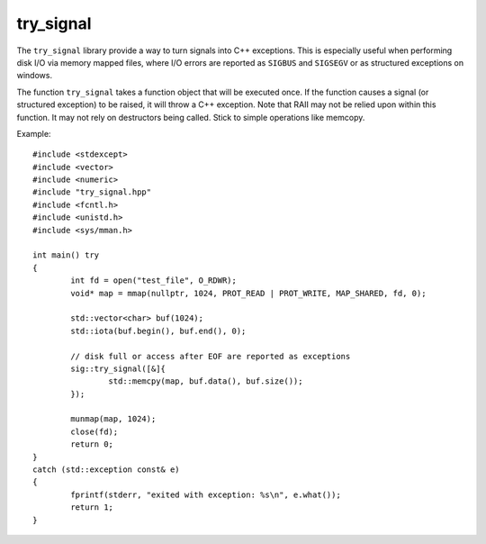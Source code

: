 try_signal
==========

.. image:: https://travis-ci.org/arvidn/try_signal.svg?branch=master
    :target: https://travis-ci.org/arvidn/try_signal

.. image:: https://ci.appveyor.com/api/projects/status/le8jjroaai8081f1?svg=true
	:target: https://ci.appveyor.com/project/arvidn/try-signal/branch/master

The ``try_signal`` library provide a way to turn signals into C++ exceptions.
This is especially useful when performing disk I/O via memory mapped files,
where I/O errors are reported as ``SIGBUS`` and ``SIGSEGV`` or as structured
exceptions on windows.

The function ``try_signal`` takes a function object that will be executed once.
If the function causes a signal (or structured exception) to be raised, it will
throw a C++ exception. Note that RAII may not be relied upon within this function.
It may not rely on destructors being called. Stick to simple operations like
memcopy.

Example::

	#include <stdexcept>
	#include <vector>
	#include <numeric>
	#include "try_signal.hpp"
	#include <fcntl.h>
	#include <unistd.h>
	#include <sys/mman.h>

	int main() try
	{
		int fd = open("test_file", O_RDWR);
		void* map = mmap(nullptr, 1024, PROT_READ | PROT_WRITE, MAP_SHARED, fd, 0);

		std::vector<char> buf(1024);
		std::iota(buf.begin(), buf.end(), 0);

		// disk full or access after EOF are reported as exceptions
		sig::try_signal([&]{
			std::memcpy(map, buf.data(), buf.size());
		});

		munmap(map, 1024);
		close(fd);
		return 0;
	}
	catch (std::exception const& e)
	{
		fprintf(stderr, "exited with exception: %s\n", e.what());
		return 1;
	}

